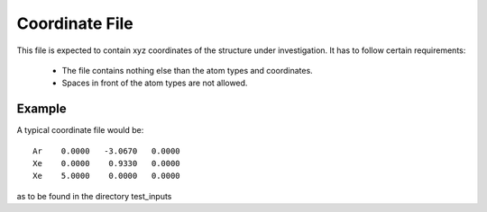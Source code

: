 

Coordinate File
===============

This file is expected to contain xyz coordinates of the structure
under investigation. It has to follow certain requirements:

  * The file contains nothing else than the atom types and coordinates.
  * Spaces in front of the atom types are not allowed.


Example
-------

A typical coordinate file would be::

  Ar    0.0000   -3.0670   0.0000
  Xe    0.0000    0.9330   0.0000
  Xe    5.0000    0.0000   0.0000

as to be found in the directory test_inputs
